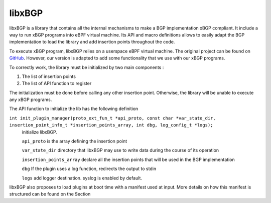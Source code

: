=======
libxBGP
=======

libxBGP is a library that contains all the internal mechanisms to make a
BGP implementation xBGP compliant. It include a way to run xBGP programs
into eBPF virtual machine. Its API and macro definitions allows
to easily adapt the BGP implementation to load the library and add insertion
points throughout the code.

To execute xBGP program, libxBGP relies on a userspace eBPF virtual machine.
The original project can be found on `GitHub <https://github.com/iovisor/ubpf>`_.
However, our version is adapted to add some functionality that we use with our
xBGP programs.

To correctly work, the library must be initialized by two main components :

1. The list of insertion points
2. The list of API function to register

The initialization must be done before calling any other insertion point. Otherwise,
the library will be unable to execute any xBGP programs.

The API function to initialize the lib has the following definition

``int init_plugin_manager(proto_ext_fun_t *api_proto, const char *var_state_dir, insertion_point_info_t *insertion_points_array, int dbg, log_config_t *logs);``
    initialize libxBGP.

    ``api_proto`` is the array defining the insertion point

    ``var_state_dir`` directory that libxBGP may use to write data during the course of its operation

    ``insertion_points_array`` declare all the insertion points that will be used in the BGP implementation

    ``dbg`` If the plugin uses a log function, redirects the output to stdin

    ``logs`` add logger destination. syslog is enabled by default.


libxBGP also proposes to load plugins at boot time with a manifest used at input. More details on
how this manifest is structured can be found on the Section